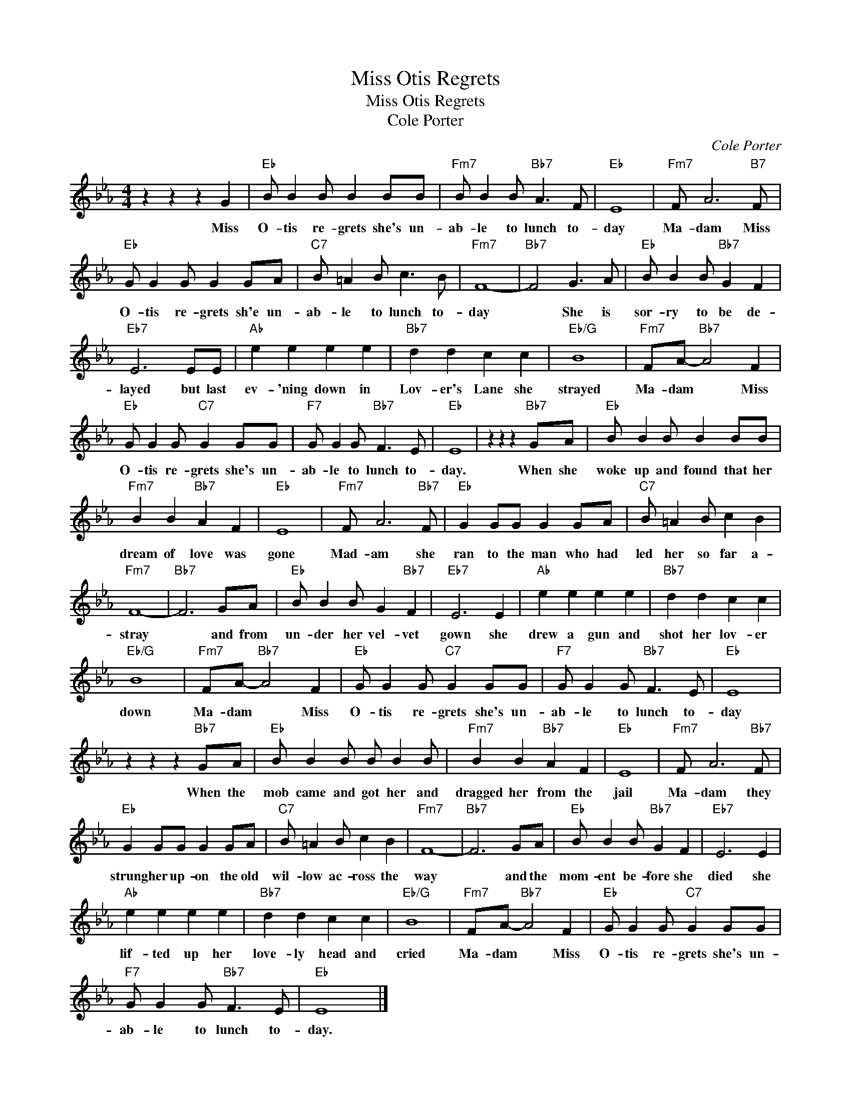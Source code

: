X:1
T:Miss Otis Regrets
T:Miss Otis Regrets
T:Cole Porter
C:Cole Porter
Z:All Rights Reserved
L:1/8
M:4/4
K:Eb
V:1 treble 
%%MIDI program 40
V:1
 z2 z2 z2 G2 |"Eb" B B2 B B2 BB |"Fm7" B B2 B"Bb7" A3 F |"Eb" E8 |"Fm7" F A6"B7" F | %5
w: Miss|O- tis re- grets she's un-|ab- le to lunch to-|day|Ma- dam Miss|
"Eb" G G2 G G2 GA |"C7" B =A2 B c3 B |"Fm7" F8- |"Bb7" F4 G3 A |"Eb" B B2 B"Bb7" G2 F2 | %10
w: O- tis re- grets sh'e un-|ab- le to lunch to-|day|* She is|sor- ry to be de-|
"Eb7" E6 EE |"Ab" e2 e2 e2 e2 |"Bb7" d2 d2 c2 c2 |"Eb/G" B8 |"Fm7" FA-"Bb7" A4 F2 | %15
w: layed but last|ev- 'ning down in|Lov- er's Lane she|strayed|Ma- dam * Miss|
"Eb" G G2 G"C7" G2 GG |"F7" G G2 G"Bb7" F3 E |"Eb" E8 | z2 z2 z2"Bb7" GA |"Eb" B B2 B B2 BB | %20
w: O- tis re- grets she's un-|ab- le to lunch to-|day.|When she|woke up and found that her|
"Fm7" B2 B2"Bb7" A2 F2 |"Eb" E8 |"Fm7" F A6"Bb7" F |"Eb" G2 GG G2 GA |"C7" B =A2 B c2 B2 | %25
w: dream of love was|gone|Mad- am she|ran to the man who had|led her so far a-|
"Fm7" F8- |"Bb7" F6 GA |"Eb" B B2 B G2"Bb7" F2 |"Eb7" E6 E2 |"Ab" e2 e2 e2 e2 |"Bb7" d2 d2 c2 c2 | %31
w: stray|* and from|un- der her vel- vet|gown she|drew a gun and|shot her lov- er|
"Eb/G" B8 |"Fm7" FA-"Bb7" A4 F2 |"Eb" G G2 G"C7" G2 GG |"F7" G G2 G"Bb7" F3 E |"Eb" E8 | %36
w: down|Ma- dam * Miss|O- tis re- grets she's un-|ab- le to lunch to-|day|
 z2 z2 z2"Bb7" GA |"Eb" B B2 B B B2 B |"Fm7" B2 B2"Bb7" A2 F2 |"Eb" E8 |"Fm7" F A6"Bb7" F | %41
w: When the|mob came and got her and|dragged her from the|jail|Ma- dam they|
"Eb" G2 GG G2 GA |"C7" B =A2 B c2 B2 |"Fm7" F8- |"Bb7" F6 GA |"Eb" B B2 B"Bb7" G2 F2 |"Eb7" E6 E2 | %47
w: strung her up- on the old|wil- low ac- ross the|way|* and the|mom- ent be- fore she|died she|
"Ab" e2 e2 e2 e2 |"Bb7" d2 d2 c2 c2 |"Eb/G" B8 |"Fm7" FA-"Bb7" A4 F2 |"Eb" G G2 G"C7" G2 GG | %52
w: lif- ted up her|love- ly head and|cried|Ma- dam * Miss|O- tis re- grets she's un-|
"F7" G G2 G"Bb7" F3 E |"Eb" E8 |] %54
w: ab- le to lunch to-|day.|

